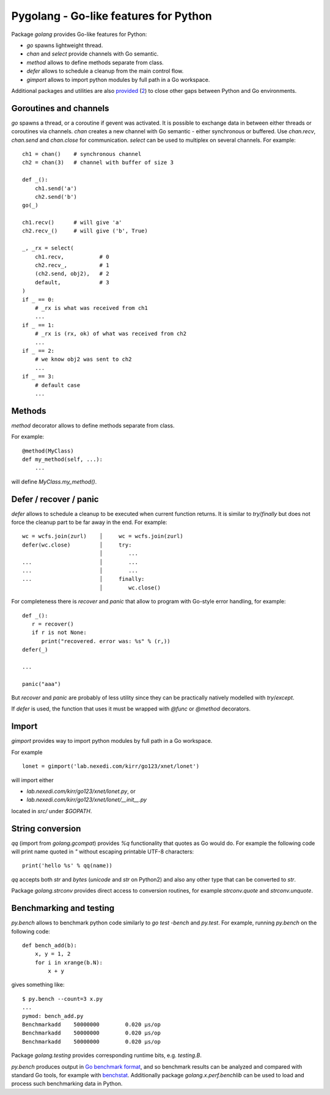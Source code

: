 ========================================
 Pygolang - Go-like features for Python
========================================

Package `golang` provides Go-like features for Python:

- `go` spawns lightweight thread.
- `chan` and `select` provide channels with Go semantic.
- `method` allows to define methods separate from class.
- `defer` allows to schedule a cleanup from the main control flow.
- `gimport` allows to import python modules by full path in a Go workspace.

Additional packages and utilities are also provided__ (2__) to close other gaps
between Python and Go environments.

__ `String conversion`_
__ `Benchmarking and testing`_

Goroutines and channels
-----------------------

`go` spawns a thread, or a coroutine if gevent was activated. It is possible to
exchange data in between either threads or coroutines via channels. `chan`
creates a new channel with Go semantic - either synchronous or buffered. Use
`chan.recv`, `chan.send` and `chan.close` for communication. `select` can be
used to multiplex on several channels. For example::

    ch1 = chan()    # synchronous channel
    ch2 = chan(3)   # channel with buffer of size 3

    def _():
        ch1.send('a')
        ch2.send('b')
    go(_)

    ch1.recv()      # will give 'a'
    ch2.recv_()     # will give ('b', True)

    _, _rx = select(
        ch1.recv,           # 0
        ch2.recv_,          # 1
        (ch2.send, obj2),   # 2
        default,            # 3
    )
    if _ == 0:
        # _rx is what was received from ch1
        ...
    if _ == 1:
        # _rx is (rx, ok) of what was received from ch2
        ...
    if _ == 2:
        # we know obj2 was sent to ch2
        ...
    if _ == 3:
        # default case
        ...

Methods
-------

`method` decorator allows to define methods separate from class.

For example::

  @method(MyClass)
  def my_method(self, ...):
      ...

will define `MyClass.my_method()`.


Defer / recover / panic
-----------------------

`defer` allows to schedule a cleanup to be executed when current function
returns. It is similar to `try`/`finally` but does not force the cleanup part
to be far away in the end. For example::

   wc = wcfs.join(zurl)    │     wc = wcfs.join(zurl)
   defer(wc.close)         │     try:
                           │        ...
   ...                     │        ...
   ...                     │        ...
   ...                     │     finally:
                           │        wc.close()

For completeness there is `recover` and `panic` that allow to program with
Go-style error handling, for example::

   def _():
      r = recover()
      if r is not None:
         print("recovered. error was: %s" % (r,))
   defer(_)

   ...

   panic("aaa")

But `recover` and `panic` are probably of less utility since they can be
practically natively modelled with `try`/`except`.

If `defer` is used, the function that uses it must be wrapped with `@func` or
`@method` decorators.

Import
------

`gimport` provides way to import python modules by full path in a Go workspace.

For example

::

    lonet = gimport('lab.nexedi.com/kirr/go123/xnet/lonet')

will import either

- `lab.nexedi.com/kirr/go123/xnet/lonet.py`, or
- `lab.nexedi.com/kirr/go123/xnet/lonet/__init__.py`

located in `src/` under `$GOPATH`.


String conversion
-----------------

`qq` (import from `golang.gcompat`) provides `%q` functionality that quotes as
Go would do. For example the following code will print name quoted in `"`
without escaping printable UTF-8 characters::

   print('hello %s' % qq(name))

`qq` accepts both `str` and `bytes` (`unicode` and `str` on Python2)
and also any other type that can be converted to `str`.

Package `golang.strconv` provides direct access to conversion routines, for
example `strconv.quote` and `strconv.unquote`.


Benchmarking and testing
------------------------

`py.bench` allows to benchmark python code similarly to `go test -bench` and `py.test`.
For example, running `py.bench` on the following code::

    def bench_add(b):
        x, y = 1, 2
        for i in xrange(b.N):
            x + y

gives something like::

    $ py.bench --count=3 x.py
    ...
    pymod: bench_add.py
    Benchmarkadd    50000000        0.020 µs/op
    Benchmarkadd    50000000        0.020 µs/op
    Benchmarkadd    50000000        0.020 µs/op

Package `golang.testing` provides corresponding runtime bits, e.g. `testing.B`.

`py.bench` produces output in `Go benchmark format`__, and so benchmark results
can be analyzed and compared with standard Go tools, for example with
`benchstat`__.
Additionally package `golang.x.perf.benchlib` can be used to load and process
such benchmarking data in Python.

__ https://github.com/golang/proposal/blob/master/design/14313-benchmark-format.md
__ https://godoc.org/golang.org/x/perf/cmd/benchstat
